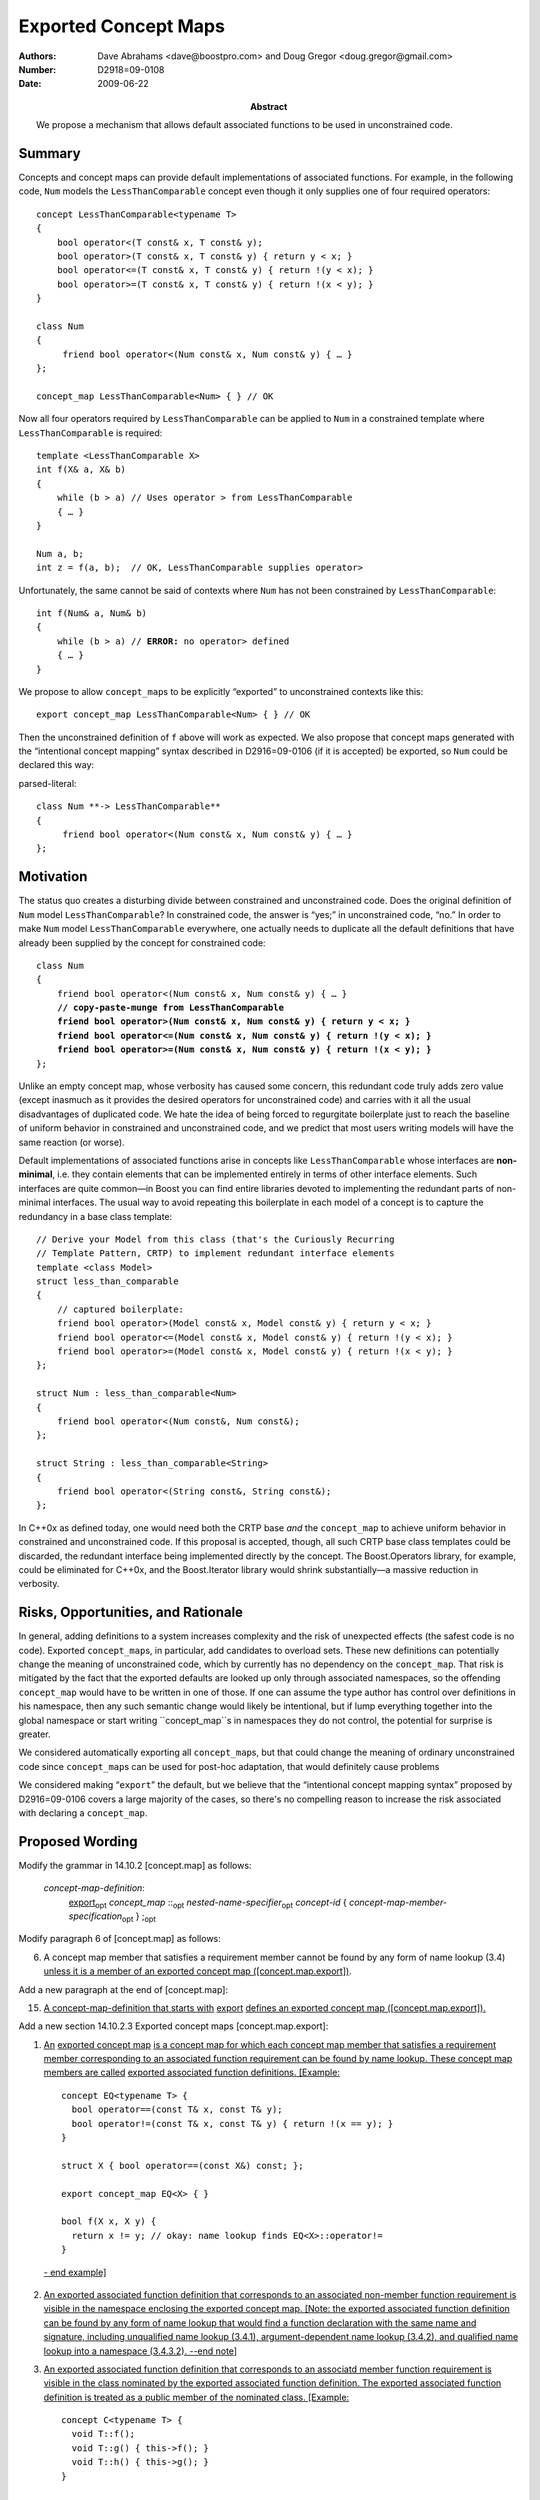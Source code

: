 =====================
Exported Concept Maps
=====================

:Authors: Dave Abrahams <dave@boostpro.com> and Doug Gregor <doug.gregor@gmail.com>
:Number:  D2918=09-0108
:Date: 2009-06-22

:Abstract: We propose a mechanism that allows default associated
           functions to be used in unconstrained code.

.. role:: ins
   :class: ins

.. role:: ins-emphasis
   :class: ins emphasis

.. role:: ins-pre
   :class: ins pre

.. role:: del
   :class: del

Summary
=======

Concepts and concept maps can provide default implementations of
associated functions.  For example, in the following code, ``Num``
models the ``LessThanComparable`` concept even though it only supplies
one of four required operators::

  concept LessThanComparable<typename T>
  {
      bool operator<(T const& x, T const& y);
      bool operator>(T const& x, T const& y) { return y < x; }
      bool operator<=(T const& x, T const& y) { return !(y < x); }
      bool operator>=(T const& x, T const& y) { return !(x < y); }
  }

  class Num
  {
       friend bool operator<(Num const& x, Num const& y) { … }
  };
  
  concept_map LessThanComparable<Num> { } // OK
  
Now all four operators required by ``LessThanComparable`` can be
applied to ``Num`` in a constrained template where
``LessThanComparable`` is required::

  template <LessThanComparable X>
  int f(X& a, X& b)
  {
      while (b > a) // Uses operator > from LessThanComparable
      { … }
  }

  Num a, b;
  int z = f(a, b);  // OK, LessThanComparable supplies operator>

Unfortunately, the same cannot be said of contexts where ``Num`` has
not been constrained by ``LessThanComparable``:

.. parsed-literal::

  int f(Num& a, Num& b)
  {
      while (b > a) // **ERROR:** no operator> defined
      { … }
  }

We propose to allow ``concept_map``\ s to be explicitly “exported” to
unconstrained contexts like this::

  export concept_map LessThanComparable<Num> { } // OK
  
Then the unconstrained definition of ``f`` above will work as
expected.  We also propose that concept maps generated with the
“intentional concept mapping” syntax described in D2916=09-0106 (if it
is accepted) be exported, so ``Num`` could be declared this way:

parsed-literal::

  class Num **-> LessThanComparable**
  {
       friend bool operator<(Num const& x, Num const& y) { … }
  };

Motivation
==========

The status quo creates a disturbing divide between constrained and
unconstrained code.  Does the original definition of ``Num`` model
``LessThanComparable``?  In constrained code, the answer is “yes;” in
unconstrained code, “no.”  In order to make ``Num`` model
``LessThanComparable`` everywhere, one actually needs to duplicate all
the default definitions that have already been supplied by the
concept for constrained code:

.. parsed-literal::

  class Num
  {
      friend bool operator<(Num const& x, Num const& y) { … }
      **// copy-paste-munge from LessThanComparable**
      **friend bool operator>(Num const& x, Num const& y) { return y < x; }**
      **friend bool operator<=(Num const& x, Num const& y) { return !(y < x); }**
      **friend bool operator>=(Num const& x, Num const& y) { return !(x < y); }**
  };

Unlike an empty concept map, whose verbosity has caused some concern,
this redundant code truly adds zero value (except inasmuch as it
provides the desired operators for unconstrained code) and carries
with it all the usual disadvantages of duplicated code.  We hate the
idea of being forced to regurgitate boilerplate just to reach the
baseline of uniform behavior in constrained and unconstrained code,
and we predict that most users writing models will have the same
reaction (or worse).

Default implementations of associated functions arise in concepts like
``LessThanComparable`` whose interfaces are **non-minimal**, i.e. they
contain elements that can be implemented entirely in terms of other
interface elements.  Such interfaces are quite common—in Boost you can
find entire libraries devoted to implementing the redundant parts of
non-minimal interfaces.  The usual way to avoid repeating this
boilerplate in each model of a concept is to capture the redundancy in
a base class template::

  // Derive your Model from this class (that's the Curiously Recurring
  // Template Pattern, CRTP) to implement redundant interface elements
  template <class Model>
  struct less_than_comparable
  {
      // captured boilerplate:
      friend bool operator>(Model const& x, Model const& y) { return y < x; }
      friend bool operator<=(Model const& x, Model const& y) { return !(y < x); }
      friend bool operator>=(Model const& x, Model const& y) { return !(x < y); }
  };
  
  struct Num : less_than_comparable<Num>
  {
      friend bool operator<(Num const&, Num const&);
  };

  struct String : less_than_comparable<String>
  {
      friend bool operator<(String const&, String const&);
  };

In C++0x as defined today, one would need both the CRTP base *and* the
``concept_map`` to achieve uniform behavior in constrained and
unconstrained code.  If this proposal is accepted, though, all such
CRTP base class templates could be discarded, the redundant interface
being implemented directly by the concept.  The Boost.Operators
library, for example, could be eliminated for C++0x, and the
Boost.Iterator library would shrink substantially—a massive reduction
in verbosity.

Risks, Opportunities, and Rationale
===================================

In general, adding definitions to a system increases complexity and
the risk of unexpected effects (the safest code is no code).  Exported
``concept_map``\ s, in particular, add candidates to overload sets.
These new definitions can potentially change the meaning of
unconstrained code, which by currently has no dependency on the
``concept_map``.  That risk is mitigated by the fact that the exported
defaults are looked up only through associated namespaces, so the
offending ``concept_map`` would have to be written in one of those.
If one can assume the type author has control over definitions in his
namespace, then any such semantic change would likely be intentional,
but if lump everything together into the global namespace or start
writing ``concept_map``s in namespaces they do not control, the
potential for surprise is greater.

We considered automatically exporting all ``concept_map``\ s, but that
could change the meaning of ordinary unconstrained code since
``concept_map``\ s can be used for post-hoc adaptation, that would
definitely cause problems

We considered making “``export``” the default, but we believe that the
“intentional concept mapping syntax” proposed by D2916=09-0106 covers
a large majority of the cases, so there's no compelling reason to
increase the risk associated with declaring a ``concept_map``.

Proposed Wording
================

Modify the grammar in 14.10.2 [concept.map] as follows:

  *concept-map-definition*: 
    :ins:`export`\ |opt| *concept_map* ::\ |opt| *nested-name-specifier*\ |opt| *concept-id* { *concept-map-member-specification*\ |opt| } ;\ |opt|

Modify paragraph 6 of [concept.map] as follows:

6. A concept map member that satisfies a requirement member cannot be found by any form of name lookup (3.4) :ins:`unless it is a member of an exported concept map ([concept.map.export])`.

Add a new paragraph at the end of [concept.map]:

15. :ins:`A concept-map-definition that starts with` :ins-pre:`export` :ins:`defines an exported concept map ([concept.map.export]).`

Add a new section 14.10.2.3 Exported concept maps [concept.map.export]:

1. :ins:`An` :ins-emphasis:`exported concept map` :ins:`is a concept map for which each concept map member that satisfies a requirement member corresponding to an associated function requirement can be found by name lookup. These concept map members are called` :ins-emphasis:`exported associated function definitions`\ :ins:`. [Example:` ::

    concept EQ<typename T> {
      bool operator==(const T& x, const T& y);
      bool operator!=(const T& x, const T& y) { return !(x == y); }
    }

    struct X { bool operator==(const X&) const; };
  
    export concept_map EQ<X> { }

    bool f(X x, X y) { 
      return x != y; // okay: name lookup finds EQ<X>::operator!=
    }

  :ins:`- end example]`

2. :ins:`An exported associated function definition that corresponds to an associated non-member function requirement is visible in the namespace enclosing the exported concept map. [Note: the exported associated function definition can be found by any form of name lookup that would find a function declaration with the same name and signature, including unqualified name lookup (3.4.1), argument-dependent name lookup (3.4.2), and qualified name lookup into a namespace (3.4.3.2). --end note]`

3. :ins:`An exported associated function definition that corresponds to an associatd member function requirement is visible in the class nominated by the exported associated function definition. The exported associated function definition is treated as a public member of the nominated class. [Example:` ::

    concept C<typename T> {
      void T::f();
      void T::g() { this->f(); }
      void T::h() { this->g(); }
    }

    struct Y { 
      void h();
    };

    export concept_map C<Y> { } // Y::f and Y::g are now visible

    void f(X &x) {
      x.f(); // okay: calls C<Y>'s Y::f
      x.g(); // okay: calls C<Y>'s Y::g
      x.h(); // okay: calls Y::h
    }

  :ins:`- end example]`

4. :ins:`An exported associated function definition of an exported concept map template is visible when the concept map template's template parameters can be deduced (14.9.2) from the corresponding associated function requirement, as specified below.The concept map template is then instantiated with the deduced template arguments; the resulting concept map is an exported concept map whose exported associated function requirements are visible. Deduction of the concept map template's template arguments depending on the form of the associated function requirement:`

  * :ins:`When the associated function requirement is an associated non-member function requirement, template argument deduction attempts to deduce the concept map template's template parameters from the` :ins-emphasis:`parameter-type-list` :ins:`of the associated non-member function requirement. [Example:` ::

      concept EQ2<typename T, typename U> {
        bool operator==(const T&, const U&);
        bool operator!=(const T& t, const U& u) { return !(t == u); }
      }

      struct A { };
      struct B { };

      template<std::ObjectType T> struct ptr {
        T* m;
      };

      template<typename T, typename U>
      export concept_map EQ2<ptr<T>, ptr<U>> {
        bool operator==(const ptr<T>& t, const ptr<U>& u) { 
          return t.m == u.m;
        }
      }

      bool f(ptr<int> p1, ptr<float> p2) { 
        return p1 == p2; // okay: from operator==(const ptr<T>& t, const ptr<U>& u),
                         // deduces T=int and U=float
                         // instantiates concept_map EQ2<ptr<T>, ptr<U>> to find
                         // EQ2<ptr<int>, ptr<float>>::operator==(const ptr<int>& t, const ptr<float>& u)
      }

    :ins:`- end example]`

  * :ins:`When the associated function requirement is an associated member function requirement, template argument deduction attempts to deduce the concet map template's template parameters from the nominated class of the associated member function requirement. [Example:` ::

      concept M<typename T, typename U> {
        void T::f(U);
      }

      template<typename T>
      struct X { };

      template<typename.......FIXME

    :ins:`- end example]`


Acknowledgements
================


.. |opt| replace:: :sub:`opt`

